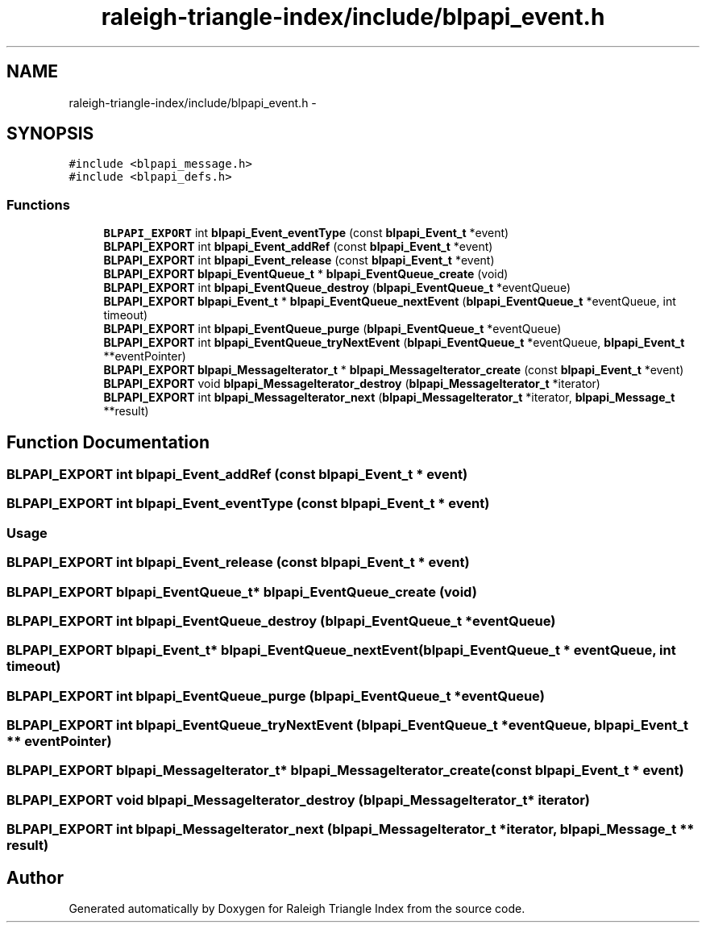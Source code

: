 .TH "raleigh-triangle-index/include/blpapi_event.h" 3 "Wed Apr 13 2016" "Version 1.0.0" "Raleigh Triangle Index" \" -*- nroff -*-
.ad l
.nh
.SH NAME
raleigh-triangle-index/include/blpapi_event.h \- 
.SH SYNOPSIS
.br
.PP
\fC#include <blpapi_message\&.h>\fP
.br
\fC#include <blpapi_defs\&.h>\fP
.br

.SS "Functions"

.in +1c
.ti -1c
.RI "\fBBLPAPI_EXPORT\fP int \fBblpapi_Event_eventType\fP (const \fBblpapi_Event_t\fP *event)"
.br
.ti -1c
.RI "\fBBLPAPI_EXPORT\fP int \fBblpapi_Event_addRef\fP (const \fBblpapi_Event_t\fP *event)"
.br
.ti -1c
.RI "\fBBLPAPI_EXPORT\fP int \fBblpapi_Event_release\fP (const \fBblpapi_Event_t\fP *event)"
.br
.ti -1c
.RI "\fBBLPAPI_EXPORT\fP \fBblpapi_EventQueue_t\fP * \fBblpapi_EventQueue_create\fP (void)"
.br
.ti -1c
.RI "\fBBLPAPI_EXPORT\fP int \fBblpapi_EventQueue_destroy\fP (\fBblpapi_EventQueue_t\fP *eventQueue)"
.br
.ti -1c
.RI "\fBBLPAPI_EXPORT\fP \fBblpapi_Event_t\fP * \fBblpapi_EventQueue_nextEvent\fP (\fBblpapi_EventQueue_t\fP *eventQueue, int timeout)"
.br
.ti -1c
.RI "\fBBLPAPI_EXPORT\fP int \fBblpapi_EventQueue_purge\fP (\fBblpapi_EventQueue_t\fP *eventQueue)"
.br
.ti -1c
.RI "\fBBLPAPI_EXPORT\fP int \fBblpapi_EventQueue_tryNextEvent\fP (\fBblpapi_EventQueue_t\fP *eventQueue, \fBblpapi_Event_t\fP **eventPointer)"
.br
.ti -1c
.RI "\fBBLPAPI_EXPORT\fP \fBblpapi_MessageIterator_t\fP * \fBblpapi_MessageIterator_create\fP (const \fBblpapi_Event_t\fP *event)"
.br
.ti -1c
.RI "\fBBLPAPI_EXPORT\fP void \fBblpapi_MessageIterator_destroy\fP (\fBblpapi_MessageIterator_t\fP *iterator)"
.br
.ti -1c
.RI "\fBBLPAPI_EXPORT\fP int \fBblpapi_MessageIterator_next\fP (\fBblpapi_MessageIterator_t\fP *iterator, \fBblpapi_Message_t\fP **result)"
.br
.in -1c
.SH "Function Documentation"
.PP 
.SS "\fBBLPAPI_EXPORT\fP int blpapi_Event_addRef (const \fBblpapi_Event_t\fP * event)"

.SS "\fBBLPAPI_EXPORT\fP int blpapi_Event_eventType (const \fBblpapi_Event_t\fP * event)"

.SS "Usage "

.SS "\fBBLPAPI_EXPORT\fP int blpapi_Event_release (const \fBblpapi_Event_t\fP * event)"

.SS "\fBBLPAPI_EXPORT\fP \fBblpapi_EventQueue_t\fP* blpapi_EventQueue_create (void)"

.SS "\fBBLPAPI_EXPORT\fP int blpapi_EventQueue_destroy (\fBblpapi_EventQueue_t\fP * eventQueue)"

.SS "\fBBLPAPI_EXPORT\fP \fBblpapi_Event_t\fP* blpapi_EventQueue_nextEvent (\fBblpapi_EventQueue_t\fP * eventQueue, int timeout)"

.SS "\fBBLPAPI_EXPORT\fP int blpapi_EventQueue_purge (\fBblpapi_EventQueue_t\fP * eventQueue)"

.SS "\fBBLPAPI_EXPORT\fP int blpapi_EventQueue_tryNextEvent (\fBblpapi_EventQueue_t\fP * eventQueue, \fBblpapi_Event_t\fP ** eventPointer)"

.SS "\fBBLPAPI_EXPORT\fP \fBblpapi_MessageIterator_t\fP* blpapi_MessageIterator_create (const \fBblpapi_Event_t\fP * event)"

.SS "\fBBLPAPI_EXPORT\fP void blpapi_MessageIterator_destroy (\fBblpapi_MessageIterator_t\fP * iterator)"

.SS "\fBBLPAPI_EXPORT\fP int blpapi_MessageIterator_next (\fBblpapi_MessageIterator_t\fP * iterator, \fBblpapi_Message_t\fP ** result)"

.SH "Author"
.PP 
Generated automatically by Doxygen for Raleigh Triangle Index from the source code\&.
